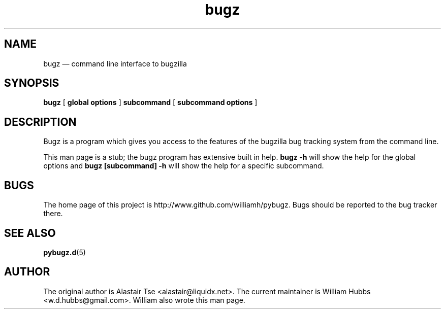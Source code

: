 .\" Hey, Emacs!  This is an -*- nroff -*- source file.
.\" Copyright (c) 2011, 2012, 2013 William Hubbs
.\" This is free software; see the GNU General Public Licence version 2
.\" or later for copying conditions.  There is NO warranty.
.TH bugz 1 "20 Jan 2013" "0.10.2"
.nh
.SH NAME
bugz \(em command line interface to bugzilla
.SH SYNOPSIS
.B bugz
[
.B global options
]
.B subcommand
[
.B subcommand options
]
.\" .SH OPTIONS
.\" .TP
.\" .B \-o value, \-\^\-long=value
.\" Describe the option.
.SH DESCRIPTION
Bugz is a program which gives you access to the features of the
bugzilla bug tracking system from the command line.
.PP
This man page is a stub; the bugz program has extensive built in help.
.B bugz -h
will show the help for the global options and
.B bugz [subcommand] -h
will show the help for a specific subcommand.
.SH BUGS
.PP
The home page of this project is http://www.github.com/williamh/pybugz.
Bugs should be reported to the bug tracker there.
.SH SEE ALSO
.PP
\fBpybugz.d\fR(5)
.SH AUTHOR
.PP
The original author is Alastair Tse <alastair@liquidx.net>.
The current maintainer is William Hubbs <w.d.hubbs@gmail.com>. William
also wrote this man page.
